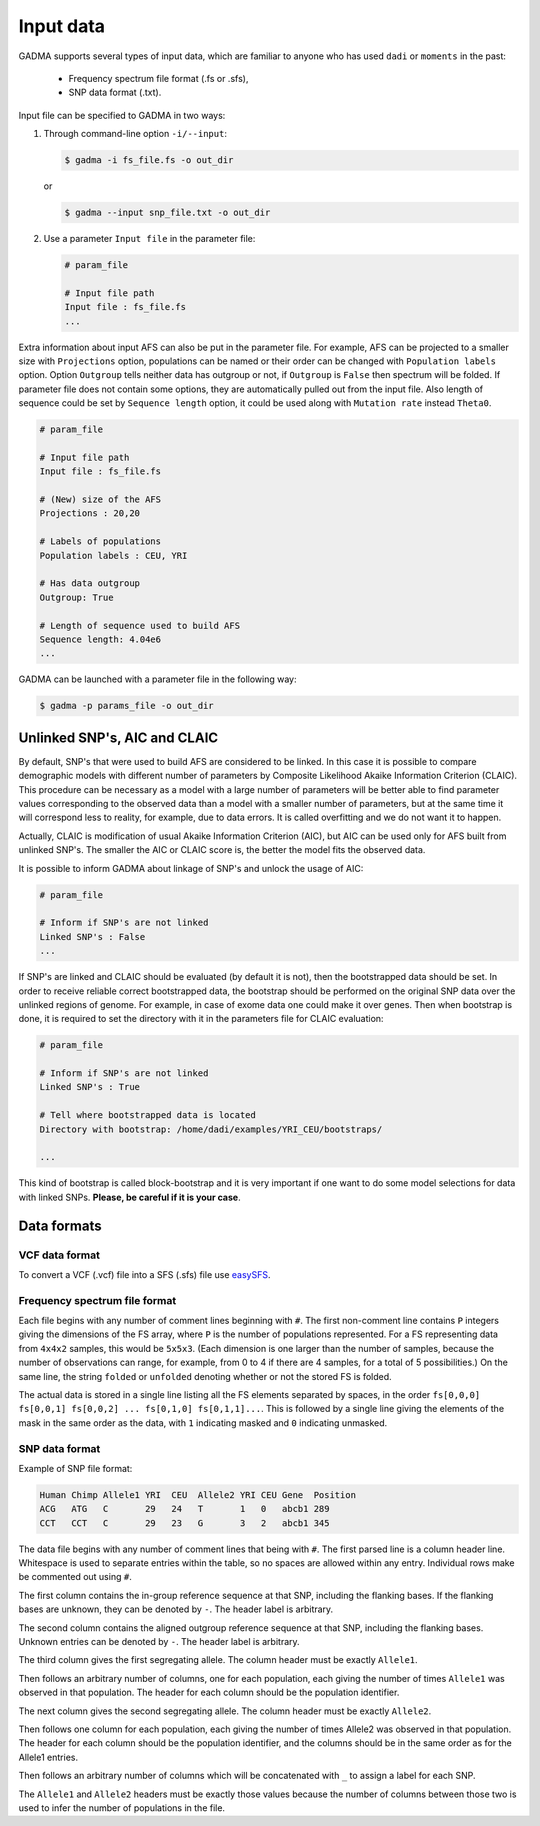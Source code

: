 Input data
=============

GADMA supports several types of input data, which are familiar to anyone who has used ``dadi`` or ``moments`` in the past:

   * Frequency spectrum file format (.fs or .sfs),
   * SNP data format (.txt).

Input file can be specified to GADMA in two ways:

1) Through command-line option ``-i/--input``:

   .. code-block:: console

      $ gadma -i fs_file.fs -o out_dir

   or

   .. code-block:: console

      $ gadma --input snp_file.txt -o out_dir

2) Use a parameter ``Input file`` in the parameter file:

   .. code-block::

      # param_file

      # Input file path
      Input file : fs_file.fs 
      ...

Extra information about input AFS can also be put in the parameter file. For example, AFS can be projected to a smaller size with ``Projections`` option, populations can be named or their order can be changed with ``Population labels`` option. Option ``Outgroup`` tells neither data has outgroup or not, if ``Outgroup`` is ``False`` then spectrum will be folded. If parameter file does not contain some options, they are automatically pulled out from the input file. Also length of sequence could be set by ``Sequence length`` option, it could be used along with ``Mutation rate`` instead ``Theta0``.

.. code-block::

   # param_file

   # Input file path
   Input file : fs_file.fs
    
   # (New) size of the AFS
   Projections : 20,20
    
   # Labels of populations
   Population labels : CEU, YRI

   # Has data outgroup
   Outgroup: True

   # Length of sequence used to build AFS
   Sequence length: 4.04e6
   ...

GADMA can be launched with a parameter file in the following way:

.. code-block:: console

   $ gadma -p params_file -o out_dir

Unlinked SNP's, AIC and CLAIC
-----------------------------

By default, SNP's that were used to build AFS are considered to be linked. In this case it is possible to compare demographic models with different number of parameters by Composite Likelihood Akaike Information Criterion (CLAIC). This procedure can be necessary as a model with a large number of parameters will be better able to find parameter values corresponding to the observed data than a model with a smaller number of parameters, but at the same time it will correspond less to reality, for example, due to data errors. It is called overfitting and we do not want it to happen.

Actually, CLAIC is modification of usual Akaike Information Criterion (AIC), but AIC can be used only for AFS built from unlinked SNP's. The smaller the AIC or CLAIC score is, the better the model fits the observed data.

It is possible to inform GADMA about linkage of SNP's and unlock the usage of AIC:

.. code-block::

   # param_file

   # Inform if SNP's are not linked
   Linked SNP's : False
   ...

If SNP's are linked and CLAIC should be evaluated (by default it is not), then the bootstrapped data should be set. In order to receive reliable correct bootstrapped data, the bootstrap should be performed on the original SNP data over the unlinked regions of genome. For example, in case of exome data one could make it over genes. Then when bootstrap is done, it is required to set the directory with it in the parameters file for CLAIC evaluation:

.. code-block::

   # param_file

   # Inform if SNP's are not linked
   Linked SNP's : True

   # Tell where bootstrapped data is located
   Directory with bootstrap: /home/dadi/examples/YRI_CEU/bootstraps/

   ...

This kind of bootstrap is called block-bootstrap and it is very important if one want to do some model selections for data with linked SNPs. **Please, be careful if it is your case**.

Data formats
--------------

VCF data format
******************

To convert a VCF (.vcf) file into a SFS (.sfs) file use `easySFS <https://github.com/isaacovercast/easySFS>`_.


Frequency spectrum file format
********************************

Each file begins with any number of comment lines beginning with ``#``.
The first non-comment line contains ``P`` integers giving the dimensions of the FS array, where ``P`` is the number of populations represented.
For a FS representing data from ``4x4x2`` samples, this would be ``5x5x3``.
(Each dimension is one larger than the number of samples, because the number of observations can range, for example, from 0 to 4 if there are 4 samples, for a total of 5 possibilities.)
On the same line, the string ``folded`` or ``unfolded`` denoting whether or not the stored FS is folded.

The actual data is stored in a single line listing all the FS elements separated by spaces, in the order ``fs[0,0,0] fs[0,0,1] fs[0,0,2] ... fs[0,1,0] fs[0,1,1]...``.
This is followed by a single line giving the elements of the mask in the same order as the data, with ``1`` indicating masked and ``0`` indicating unmasked.

SNP data format
****************

Example of SNP file format:

.. code-block::

   Human Chimp Allele1 YRI  CEU  Allele2 YRI CEU Gene  Position
   ACG   ATG   C       29   24   T       1   0   abcb1 289
   CCT   CCT   C       29   23   G       3   2   abcb1 345


The data file begins with any number of comment lines that being with ``#``.
The first parsed line is a column header line.
Whitespace is used to separate entries within the table, so no spaces are allowed within any entry.
Individual rows make be commented out using ``#``.

The first column contains the in-group reference sequence at that SNP, including the flanking bases.
If the flanking bases are unknown, they can be denoted by ``-``.
The header label is arbitrary.

The second column contains the aligned outgroup reference sequence at that SNP, including the flanking bases.
Unknown entries can be denoted by ``-``.
The header label is arbitrary.

The third column gives the first segregating allele.
The column header must be exactly ``Allele1``.

Then follows an arbitrary number of columns, one for each population, each giving the number of times ``Allele1`` was observed in that population.
The header for each column should be the population identifier.

The next column gives the second segregating allele.
The column header must be exactly ``Allele2``.

Then follows one column for each population, each giving the number of times Allele2 was observed in that population.
The header for each column should be the population identifier, and the columns should be in the same order as for the Allele1 entries.

Then follows an arbitrary number of columns which will be concatenated with ``_`` to assign a label for each SNP.

The ``Allele1`` and ``Allele2`` headers must be exactly those values because the number of columns between those two is used to infer the number of populations in the file.


